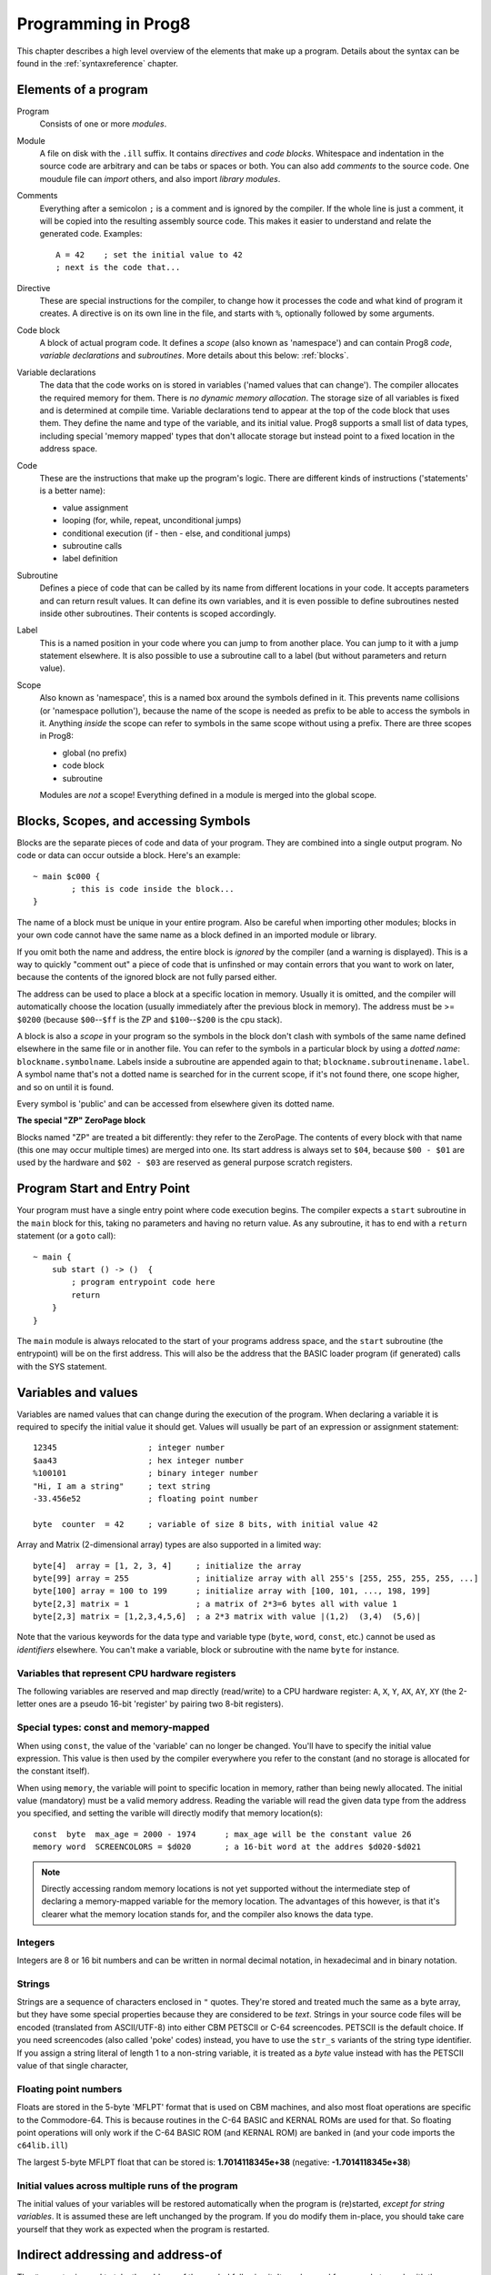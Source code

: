 .. _programstructure:

====================
Programming in Prog8
====================

This chapter describes a high level overview of the elements that make up a program.
Details about the syntax can be found in the :ref:`syntaxreference` chapter.


Elements of a program
---------------------

Program
	Consists of one or more *modules*.

Module
	A file on disk with the ``.ill`` suffix. It contains *directives* and *code blocks*.
	Whitespace and indentation in the source code are arbitrary and can be tabs or spaces or both.
	You can also add *comments* to the source code.
	One moudule file can *import* others, and also import *library modules*.

Comments
	Everything after a semicolon ``;`` is a comment and is ignored by the compiler.
	If the whole line is just a comment, it will be copied into the resulting assembly source code.
	This makes it easier to understand and relate the generated code. Examples::

		A = 42    ; set the initial value to 42
		; next is the code that...

Directive
	These are special instructions for the compiler, to change how it processes the code
	and what kind of program it creates. A directive is on its own line in the file, and
	starts with ``%``, optionally followed by some arguments.

Code block
	A block of actual program code. It defines a *scope* (also known as 'namespace') and
	can contain Prog8 *code*, *variable declarations* and *subroutines*.
	More details about this below: :ref:`blocks`.

Variable declarations
	The data that the code works on is stored in variables ('named values that can change').
	The compiler allocates the required memory for them.
	There is *no dynamic memory allocation*. The storage size of all variables
	is fixed and is determined at compile time.
	Variable declarations tend to appear at the top of the code block that uses them.
	They define the name and type of the variable, and its initial value.
	Prog8 supports a small list of data types, including special 'memory mapped' types
	that don't allocate storage but instead point to a fixed location in the address space.

Code
	These are the instructions that make up the program's logic. There are different kinds of instructions
	('statements' is a better name):

	- value assignment
	- looping  (for, while, repeat, unconditional jumps)
	- conditional execution (if - then - else, and conditional jumps)
	- subroutine calls
	- label definition

Subroutine
    Defines a piece of code that can be called by its name from different locations in your code.
    It accepts parameters and can return result values.
    It can define its own variables, and it is even possible to define subroutines nested inside other subroutines.
    Their contents is scoped accordingly.

Label
    This is a named position in your code where you can jump to from another place.
    You can jump to it with a jump statement elsewhere. It is also possible to use a
    subroutine call to a label (but without parameters and return value).


Scope
	Also known as 'namespace', this is a named box around the symbols defined in it.
	This prevents name collisions (or 'namespace pollution'), because the name of the scope
	is needed as prefix to be able to access the symbols in it.
	Anything *inside* the scope can refer to symbols in the same scope without using a prefix.
	There are three scopes in Prog8:

	- global (no prefix)
	- code block
	- subroutine

	Modules are *not* a scope! Everything defined in a module is merged into the global scope.


.. _blocks:

Blocks, Scopes, and accessing Symbols
-------------------------------------

Blocks are the separate pieces of code and data of your program. They are combined
into a single output program.  No code or data can occur outside a block. Here's an example::

	~ main $c000 {
		; this is code inside the block...
	}


The name of a block must be unique in your entire program.
Also be careful when importing other modules; blocks in your own code cannot have
the same name as a block defined in an imported module or library.

If you omit both the name and address, the entire block is *ignored* by the compiler (and a warning is displayed).
This is a way to quickly "comment out" a piece of code that is unfinshed or may contain errors that you
want to work on later, because the contents of the ignored block are not fully parsed either.

The address can be used to place a block at a specific location in memory.
Usually it is omitted, and the compiler will automatically choose the location (usually immediately after
the previous block in memory).
The address must be >= ``$0200`` (because ``$00``--``$ff`` is the ZP and ``$100``--``$200`` is the cpu stack).

A block is also a *scope* in your program so the symbols in the block don't clash with
symbols of the same name defined elsewhere in the same file or in another file.
You can refer to the symbols in a particular block by using a *dotted name*: ``blockname.symbolname``.
Labels inside a subroutine are appended again to that; ``blockname.subroutinename.label``.
A symbol name that's not a dotted name is searched for in the current scope, if it's not found there,
one scope higher, and so on until it is found.

Every symbol is 'public' and can be accessed from elsewhere given its dotted name.


**The special "ZP" ZeroPage block**

Blocks named "ZP" are treated a bit differently: they refer to the ZeroPage.
The contents of every block with that name (this one may occur multiple times) are merged into one.
Its start address is always set to ``$04``, because ``$00 - $01`` are used by the hardware
and ``$02 - $03`` are reserved as general purpose scratch registers.


Program Start and Entry Point
-----------------------------

Your program must have a single entry point where code execution begins.
The compiler expects a ``start`` subroutine in the ``main`` block for this,
taking no parameters and having no return value.
As any subroutine, it has to end with a ``return`` statement (or a ``goto`` call)::

	~ main {
	    sub start () -> ()  {
	        ; program entrypoint code here
	        return
	    }
	}

The ``main`` module is always relocated to the start of your programs
address space, and the ``start`` subroutine (the entrypoint) will be on the
first address. This will also be the address that the BASIC loader program (if generated)
calls with the SYS statement.


Variables and values
--------------------

Variables are named values that can change during the execution of the program.
When declaring a variable it is required to specify the initial value it should get.
Values will usually be part of an expression or assignment statement::

	12345			; integer number
	$aa43			; hex integer number
	%100101			; binary integer number
	"Hi, I am a string"	; text string
	-33.456e52		; floating point number

	byte  counter  = 42	; variable of size 8 bits, with initial value 42


Array and Matrix (2-dimensional array) types are also supported in a limited way::

	byte[4]  array = [1, 2, 3, 4]     ; initialize the array
	byte[99] array = 255              ; initialize array with all 255's [255, 255, 255, 255, ...]
	byte[100] array = 100 to 199      ; initialize array with [100, 101, ..., 198, 199]
	byte[2,3] matrix = 1              ; a matrix of 2*3=6 bytes all with value 1
	byte[2,3] matrix = [1,2,3,4,5,6]  ; a 2*3 matrix with value |(1,2)  (3,4)  (5,6)|


Note that the various keywords for the data type and variable type (``byte``, ``word``, ``const``, etc.)
cannot be used as *identifiers* elsewhere. You can't make a variable, block or subroutine with the name ``byte``
for instance.

.. todo::
    There must be a way to tell the compiler which variables you require to be in Zeropage:
    ``zeropage`` modifier keyword on vardecl perhaps?


Variables that represent CPU hardware registers
^^^^^^^^^^^^^^^^^^^^^^^^^^^^^^^^^^^^^^^^^^^^^^^

The following variables are reserved
and map directly (read/write) to a CPU hardware register: ``A``, ``X``, ``Y``, ``AX``, ``AY``, ``XY``  (the 2-letter ones
are a pseudo 16-bit 'register' by pairing two 8-bit registers).


Special types: const and memory-mapped
^^^^^^^^^^^^^^^^^^^^^^^^^^^^^^^^^^^^^^

When using ``const``, the value of the 'variable' can no longer be changed.
You'll have to specify the initial value expression. This value is then used
by the compiler everywhere you refer to the constant (and no storage is allocated
for the constant itself).

When using ``memory``, the variable will point to specific location in memory,
rather than being newly allocated. The initial value (mandatory) must be a valid
memory address.  Reading the variable will read the given data type from the
address you specified, and setting the varible will directly modify that memory location(s)::

	const  byte  max_age = 2000 - 1974      ; max_age will be the constant value 26
	memory word  SCREENCOLORS = $d020       ; a 16-bit word at the addres $d020-$d021


.. note::
    Directly accessing random memory locations is not yet supported without the
    intermediate step of declaring a memory-mapped variable for the memory location.
    The advantages of this however, is that it's clearer what the memory location
    stands for, and the compiler also knows the data type.


Integers
^^^^^^^^

Integers are 8 or 16 bit numbers and can be written in normal decimal notation,
in hexadecimal and in binary notation.

.. todo::
    Right now only unsinged integers are supported (0-255 for byte types, 0-65535 for word types)
    @todo maybe signed integers (-128..127  and -32768..32767) will be added later


Strings
^^^^^^^

Strings are a sequence of characters enclosed in ``"`` quotes.
They're stored and treated much the same as a byte array,
but they have some special properties because they are considered to be *text*.
Strings in your source code files will be encoded (translated from ASCII/UTF-8) into either CBM PETSCII or C-64 screencodes.
PETSCII is the default choice. If you need screencodes (also called 'poke' codes) instead,
you have to use the ``str_s`` variants of the string type identifier.
If you assign a string literal of length 1 to a non-string variable, it is treated as a *byte* value instead
with has the PETSCII value of that single character,


Floating point numbers
^^^^^^^^^^^^^^^^^^^^^^

Floats are stored in the 5-byte 'MFLPT' format that is used on CBM machines,
and also most float operations are specific to the Commodore-64.
This is because routines in the C-64 BASIC and KERNAL ROMs are used for that.
So floating point operations will only work if the C-64 BASIC ROM (and KERNAL ROM)
are banked in (and your code imports the ``c64lib.ill``)

The largest 5-byte MFLPT float that can be stored is: **1.7014118345e+38**   (negative: **-1.7014118345e+38**)


Initial values across multiple runs of the program
^^^^^^^^^^^^^^^^^^^^^^^^^^^^^^^^^^^^^^^^^^^^^^^^^^

The initial values of your variables will be restored automatically when the program is (re)started,
*except for string variables*. It is assumed these are left unchanged by the program.
If you do modify them in-place, you should take care yourself that they work as
expected when the program is restarted.



Indirect addressing and address-of
----------------------------------

The ``#`` operator is used to take the address of the symbol following it.
It can be used for example to work with the *address* of a memory mapped variable rather than
the value it holds.  You could take the address of a string as well, but that is redundant:
the compiler already treats those as a value that you manipulate via its address.
For most other types this prefix is not supported and will result in a compilation error.
The resulting value is simply a 16 bit word. Example::

	AX = #somevar


.. todo::
    This is not yet implemented.
    Indirect addressing, Indirect addressing in jumps (jmp/jsr indirect)


Loops
-----

The *for*-loop is used to iterate over a range of values. Iteration is done in steps of 1, but you can change this.
The *while*-loop is used to repeat a piece of code while a certain condition is still true.
The *repeat--until* loop is used to repeat a piece of code until a certain condition is true.

You can also create loops by using the ``goto`` statement, but this should usually be avoided.


Conditional Execution
---------------------

.. todo::
	eventually allow local variable definitions inside the sub blocks but for now,
	they have to use the same variables as the block the ``if`` statement itself is in.


Conditional execution means that the flow of execution changes based on certiain conditions,
rather than having fixed gotos or subroutine calls::

	if (A > 4) goto overflow

	if (X == 3) Y = 4
	if (X == 3) Y = 4 else A = 2

	if (X == 5) {
		Y = 99
	} else {
		A = 3
	}


Conditional jumps (``if (condition) goto label``) are compiled using 6502's branching instructions (such as ``bne`` and ``bcc``) so
the rather strict limit on how *far* it can jump applies. The compiler itself can't figure this
out unfortunately, so it is entirely possible to create code that cannot be assembled successfully.
You'll have to restructure your gotos in the code (place target labels closer to the branch)
if you run into this type of assembler error.

There is a special form of the if-statement that immediately translates into one of the 6502's branching instructions.
This allows you to write a conditional jump or block execution directly acting on the current values of the CPU's status register bits.
The eight branching instructions of the CPU each have an if-equivalent:
``if_cs``, ``if_cc``, ``if_eq``, ``if_ne``, ``if_pl``, ``if_mi``, ``if_vs`` and ``if_vc``.
So ``if_cc goto target`` will directly translate into the single CPU instruction ``BCC target``.


Assignments
-----------

Assignment statements assign a single value to a target variable or memory location.
Augmented assignments (such as ``A += X``) are also available, but these are just shorthands
for normal assignments (``A = A + X``).


Expressions
-----------

In most places where a number or other value is expected, you can use just the number, or a constant expression.
The expression is parsed and evaluated by the compiler itself at compile time, and the (constant) resulting value is used in its place.
Expressions can contain procedure and function calls.
There are various built-in functions such as sin(), cos(), min(), max() that can be used in expressions (see :ref:`builtinfunctions`).
You can also reference idendifiers defined elsewhere in your code.
The compiler will evaluate the expression if it is a constant, and just use the resulting value from then on.
Expressions that cannot be compile-time evaluated will result in code that calculates them at runtime.


Arithmetic and Logical expressions
^^^^^^^^^^^^^^^^^^^^^^^^^^^^^^^^^^
Arithmetic expressions are expressions that calculate a numeric result (integer or floating point).
Many common arithmetic operators can be used and follow the regular precedence rules.

Logical expressions are expressions that calculate a boolean result, true or false
(which in Prog8 will effectively be a 1 or 0 integer value).

You can use parentheses to group parts of an expresion to change the precedence.
Usually the normal precedence rules apply (``*`` goes before ``+`` etc.) but subexpressions
within parentheses will be evaluated first. So ``(4 + 8) * 2`` is 24 and not 20,
and ``(true or false) and false`` is false instead of true.


Subroutines
-----------

Defining a subroutine
^^^^^^^^^^^^^^^^^^^^^

Subroutines are parts of the code that can be repeatedly invoked using a subroutine call from elsewhere.
Their definition, using the sub statement, includes the specification of the required input- and output parameters.
For now, only register based parameters are supported (A, X, Y and paired registers AX, AY and XY,
and various flags of the status register P: Pc (carry), Pz (zero), Pn (negative), Pv (overflow).
For subroutine return values, it is the same (registers, status flags).

Subroutines can be defined in a Block, but also nested inside another subroutine. Everything is scoped accordingly.


Calling a subroutine
^^^^^^^^^^^^^^^^^^^^

The output variables must occur in the correct sequence of return registers as specified
in the subroutine's definiton. It is possible to not specify any of them but the compiler
will issue a warning then if the result values of a subroutine call are discarded.
If you don't have a variable to store the output register in, it's then required
to list the register itself instead as output variable.

Arguments should match the subroutine definition. You are allowed to omit the parameter names.
If no definition is available (because you're directly calling memory or a label or something else),
you can freely add arguments (but in this case they all have to be named).

To jump to a subroutine (without returning), prefix the subroutine call with the word 'goto'.
Unlike gotos in other languages, here it take arguments as well, because it
essentially is the same as calling a subroutine and only doing something different when it's finished.

**Register preserving calls:** use the ``!`` followed by a combination of A, X and Y (or followed
by nothing, which is the same as AXY) to tell the compiler you want to preserve the origial
value of the given registers after the subroutine call.  Otherwise, the subroutine may just
as well clobber all three registers. Preserving the original values does result in some
stack manipulation code to be inserted for every call like this, which can be quite slow.

.. caution::
    Note that *recursive* subroutine calls are not supported at this time.
    If you do need a recursive algorithm, you'll have to hand code it in embedded assembly for now,
    or rewrite it into an iterative algorithm.


.. _builtinfunctions:

Built-in Functions
------------------


There's a set of predefined functions in the language. These are fixed and can't be redefined in user code.
You can use them in expressions and the compiler will evaluate them at compile-time if possible.


sin(x)
	Sine.

cos(x)
	Cosine.

abs(x)
	Absolute value.

acos(x)
	Arccosine.

asin(x)
	Arcsine.

tan(x)
	Tangent.

atan(x)
	Arctangent.

log(x)
	Natural logarithm.

log10(x)
	Base-10 logarithm.

sqrt(x)
	Square root.

round(x)
	Rounds the floating point to the closest integer.

floor (x)
	Rounds the floating point down to an integer towards minus infinity.

ceil(x)
	Rounds the floating point up to an integer towards positive infinity.

rad(x)
	Degrees to radians.

deg(x)
	Radians to degrees.

max(x)
	Maximum of the values in the non-scalar (array or matrix) value x

min(x)
	Minimum of the values in the non-scalar (array or matrix) value x

avg(x)
	Average of the values in the non-scalar (array or matrix) value x

sum(x)
	Sum of the values in the non-scalar (array or matrix) value x

len(x)
    Number of values in the array or matrix value x, or the number of characters in a string (excluding the size or 0-byte).
    Note: this can be different from the number of *bytes* in memory if the datatype isn't a byte.

lsb(x)
    Get the least significant byte of the word x.

msb(x)
    Get the most significant byte of the word x.

any(x)
	1 ('true') if any of the values in the non-scalar (array or matrix) value x is 'true' (not zero), else 0 ('false')

all(x)
	1 ('true') if all of the values in the non-scalar (array or matrix) value x are 'true' (not zero), else 0 ('false')

lsl(x)
    Shift the bits in x (byte or word) one position to the left.
    Bit 0 is set to 0 (and the highest bit is shifted into the status register's Carry flag)
    Modifies in-place but also returns the new value.

lsr(x)
    Shift the bits in x (byte or word) one position to the right.
    The highest bit is set to 0 (and bit 0 is shifted into the status register's Carry flag)
    Modifies in-place but also returns the new value.

rol(x)
    Rotate the bits in x (byte or word) one position to the left.
    This uses the CPU's rotate semantics: bit 0 will be set to the current value of the Carry flag,
    while the highest bit will become the new Carry flag value.
    (essentially, it is a 9-bit or 17-bit rotation)
    Modifies in-place, doesn't return a value (so can't be used in an expression).

rol2(x)
    Like _rol but now as 8-bit or 16-bit rotation.
    It uses some extra logic to not consider the carry flag as extra rotation bit.
    Modifies in-place, doesn't return a value (so can't be used in an expression).

ror(x)
    Rotate the bits in x (byte or word) one position to the right.
    This uses the CPU's rotate semantics: the highest bit will be set to the current value of the Carry flag,
    while bit 0 will become the new Carry flag value.
    (essentially, it is a 9-bit or 17-bit rotation)
    Modifies in-place, doesn't return a value (so can't be used in an expression).

ror2(x)
    Like _ror but now as 8-bit or 16-bit rotation.
    It uses some extra logic to not consider the carry flag as extra rotation bit.
    Modifies in-place, doesn't return a value (so can't be used in an expression).

P_carry(bit)
    Set (or clear) the CPU status register Carry flag. No result value.
    (translated into ``SEC`` or ``CLC`` cpu instruction)

P_irqd(bit)
    Set (or clear) the CPU status register Interrupt Disable flag. No result value.
    (translated into ``SEI`` or ``CLI`` cpu instruction)
